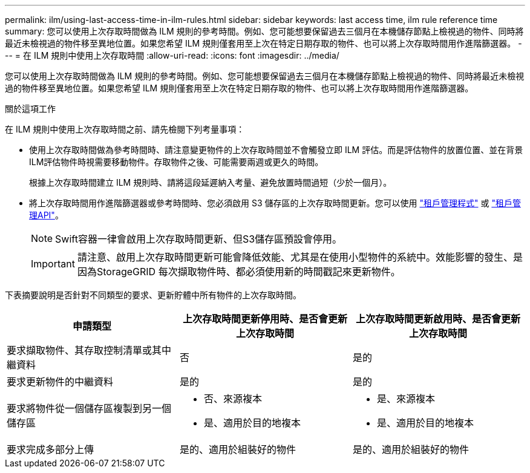 ---
permalink: ilm/using-last-access-time-in-ilm-rules.html 
sidebar: sidebar 
keywords: last access time, ilm rule reference time 
summary: 您可以使用上次存取時間做為 ILM 規則的參考時間。例如、您可能想要保留過去三個月在本機儲存節點上檢視過的物件、同時將最近未檢視過的物件移至異地位置。如果您希望 ILM 規則僅套用至上次在特定日期存取的物件、也可以將上次存取時間用作進階篩選器。 
---
= 在 ILM 規則中使用上次存取時間
:allow-uri-read: 
:icons: font
:imagesdir: ../media/


[role="lead"]
您可以使用上次存取時間做為 ILM 規則的參考時間。例如、您可能想要保留過去三個月在本機儲存節點上檢視過的物件、同時將最近未檢視過的物件移至異地位置。如果您希望 ILM 規則僅套用至上次在特定日期存取的物件、也可以將上次存取時間用作進階篩選器。

.關於這項工作
在 ILM 規則中使用上次存取時間之前、請先檢閱下列考量事項：

* 使用上次存取時間做為參考時間時、請注意變更物件的上次存取時間並不會觸發立即 ILM 評估。而是評估物件的放置位置、並在背景ILM評估物件時視需要移動物件。存取物件之後、可能需要兩週或更久的時間。
+
根據上次存取時間建立 ILM 規則時、請將這段延遲納入考量、避免放置時間過短（少於一個月）。

* 將上次存取時間用作進階篩選器或參考時間時、您必須啟用 S3 儲存區的上次存取時間更新。您可以使用 link:../tenant/enabling-or-disabling-last-access-time-updates.html["租戶管理程式"] 或 link:../s3/put-bucket-last-access-time-request.html["租戶管理API"]。
+

NOTE: Swift容器一律會啟用上次存取時間更新、但S3儲存區預設會停用。

+

IMPORTANT: 請注意、啟用上次存取時間更新可能會降低效能、尤其是在使用小型物件的系統中。效能影響的發生、是因為StorageGRID 每次擷取物件時、都必須使用新的時間戳記來更新物件。



下表摘要說明是否針對不同類型的要求、更新貯體中所有物件的上次存取時間。

[cols="1a,1a,1a"]
|===
| 申請類型 | 上次存取時間更新停用時、是否會更新上次存取時間 | 上次存取時間更新啟用時、是否會更新上次存取時間 


 a| 
要求擷取物件、其存取控制清單或其中繼資料
 a| 
否
 a| 
是的



 a| 
要求更新物件的中繼資料
 a| 
是的
 a| 
是的



 a| 
要求將物件從一個儲存區複製到另一個儲存區
 a| 
* 否、來源複本
* 是、適用於目的地複本

 a| 
* 是、來源複本
* 是、適用於目的地複本




 a| 
要求完成多部分上傳
 a| 
是的、適用於組裝好的物件
 a| 
是的、適用於組裝好的物件

|===